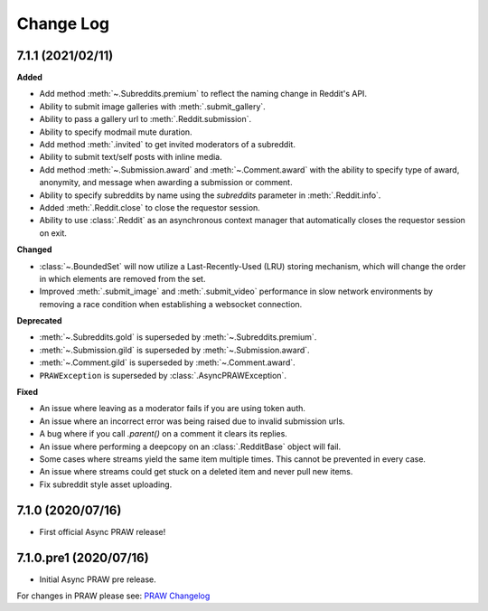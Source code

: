 Change Log
==========

7.1.1 (2021/02/11)
------------------

**Added**

* Add method :meth:`~.Subreddits.premium` to reflect the naming change in Reddit's API.
* Ability to submit image galleries with :meth:`.submit_gallery`.
* Ability to pass a gallery url to :meth:`.Reddit.submission`.
* Ability to specify modmail mute duration.
* Add method :meth:`.invited` to get invited moderators of a subreddit.
* Ability to submit text/self posts with inline media.
* Add method :meth:`~.Submission.award` and :meth:`~.Comment.award` with the ability to
  specify type of award, anonymity, and message when awarding a submission or comment.
* Ability to specify subreddits by name using the `subreddits` parameter in
  :meth:`.Reddit.info`.
* Added :meth:`.Reddit.close` to close the requestor session.
* Ability to use :class:`.Reddit` as an asynchronous context manager that automatically
  closes the requestor session on exit.

**Changed**

* :class:`~.BoundedSet` will now utilize a Last-Recently-Used (LRU) storing mechanism,
  which will change the order in which elements are removed from the set.
* Improved :meth:`.submit_image` and :meth:`.submit_video` performance in slow
  network environments by removing a race condition when establishing a
  websocket connection.

**Deprecated**

* :meth:`~.Subreddits.gold` is superseded by :meth:`~.Subreddits.premium`.
* :meth:`~.Submission.gild` is superseded by :meth:`~.Submission.award`.
* :meth:`~.Comment.gild` is superseded by :meth:`~.Comment.award`.
* ``PRAWException`` is superseded by :class:`.AsyncPRAWException`.

**Fixed**

* An issue where leaving as a moderator fails if you are using token auth.
* An issue where an incorrect error was being raised due to invalid submission urls.
* A bug where if you call `.parent()` on a comment it clears its replies.
* An issue where performing a deepcopy on an :class:`.RedditBase` object will fail.
* Some cases where streams yield the same item multiple times. This cannot be
  prevented in every case.
* An issue where streams could get stuck on a deleted item and never pull new items.
* Fix subreddit style asset uploading.

7.1.0 (2020/07/16)
------------------

* First official Async PRAW release!

7.1.0.pre1 (2020/07/16)
-----------------------

* Initial Async PRAW pre release.


For changes in PRAW please see: `PRAW Changelog
<https://praw.readthedocs.io/en/latest/pages/changelog.html>`_
